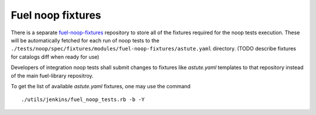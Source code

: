 .. _fuel_noop_fixtures:

Fuel noop fixtures
==================

There is a separate fuel-noop-fixtures_ repository to store
all of the fixtures required for the noop tests execution.
These will be automatically fetched for each run of noop tests
to the
``./tests/noop/spec/fixtures/modules/fuel-noop-fixtures/astute.yaml``
directory.
(TODO describe fixtures for catalogs diff when ready for use)

.. _fuel-noop-fixtures: https://github.com/openstack/fuel-noop-fixtures

Developers of integration noop tests shall submit changes to
fixtures like `astute.yaml` templates to that repository instead
of the main fuel-library repositroy.

To get the list of available `astute.yaml` fixtures, one may use the command ::

  ./utils/jenkins/fuel_noop_tests.rb -b -Y

